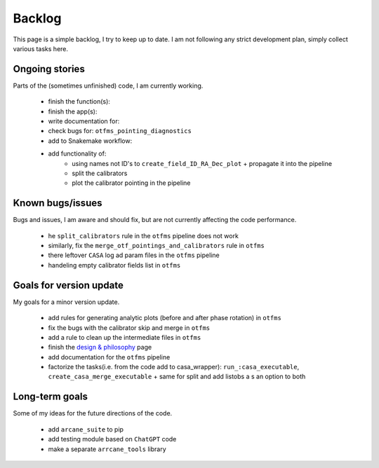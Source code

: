 Backlog
=======

This page is a simple backlog, I try to keep up to date. I am not following any strict development plan, simply collect various tasks here.

Ongoing stories
---------------

Parts of the (sometimes unfinished) code, I am currently working.

    - finish the function(s):
    - finish the app(s):
    - write documentation for: 
    - check bugs for: ``otfms_pointing_diagnostics``
    - add to Snakemake workflow:

    - add functionality of:
        - using names not ID's to ``create_field_ID_RA_Dec_plot`` + propagate it into the pipeline
        - split the calibrators
        - plot the calibrator pointing in the pipeline

Known bugs/issues
-----------------

Bugs and issues, I am aware and should fix, but are not currently affecting the code performance.

    - he  ``split_calibrators`` rule in the ``otfms`` pipeline does not work
    - similarly, fix the ``merge_otf_pointings_and_calibrators`` rule in ``otfms``
    - there leftover ``CASA`` log ad param files in the ``otfms`` pipeline
    - handeling empty calibrator fields list in ``otfms``

Goals for version update
------------------------

My goals for a minor version update.

    - add rules for generating analytic plots (before and after phase rotation) in ``otfms``
    - fix the bugs with the calibrator skip and merge in ``otfms``
    - add a rule to clean up the intermediate files in ``otfms``
    - finish the `design & philosophy <https://github.com/rstofi/arcane_suite/blob/main/Documentation/Design_and_Philosophy.rst>`_ page
    - add documentation for the ``otfms`` pipeline
    - factorize the tasks(i.e. from the code add to casa_wrapper): ``run_:casa_executable``, ``create_casa_merge_executable`` + same for split and add listobs a s an option to both


Long-term goals
---------------

Some of my ideas for the future directions of the code.

    - add ``arcane_suite`` to pip
    - add testing module based on ``ChatGPT`` code
    - make a separate ``arrcane_tools`` library

